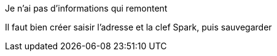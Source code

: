 [panel,danger]
.Je n'ai pas d'informations qui remontent
--
Il faut bien créer saisir l'adresse et la clef Spark, puis sauvegarder
--